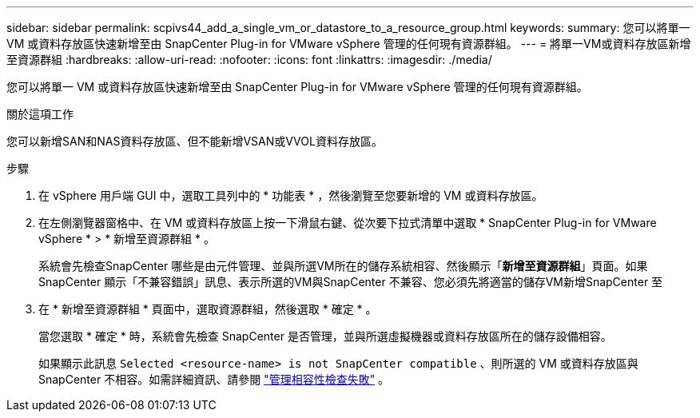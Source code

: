 ---
sidebar: sidebar 
permalink: scpivs44_add_a_single_vm_or_datastore_to_a_resource_group.html 
keywords:  
summary: 您可以將單一 VM 或資料存放區快速新增至由 SnapCenter Plug-in for VMware vSphere 管理的任何現有資源群組。 
---
= 將單一VM或資料存放區新增至資源群組
:hardbreaks:
:allow-uri-read: 
:nofooter: 
:icons: font
:linkattrs: 
:imagesdir: ./media/


[role="lead"]
您可以將單一 VM 或資料存放區快速新增至由 SnapCenter Plug-in for VMware vSphere 管理的任何現有資源群組。

.關於這項工作
您可以新增SAN和NAS資料存放區、但不能新增VSAN或VVOL資料存放區。

.步驟
. 在 vSphere 用戶端 GUI 中，選取工具列中的 * 功能表 * ，然後瀏覽至您要新增的 VM 或資料存放區。
. 在左側瀏覽器窗格中、在 VM 或資料存放區上按一下滑鼠右鍵、從次要下拉式清單中選取 * SnapCenter Plug-in for VMware vSphere * > * 新增至資源群組 * 。
+
系統會先檢查SnapCenter 哪些是由元件管理、並與所選VM所在的儲存系統相容、然後顯示「*新增至資源群組*」頁面。如果SnapCenter 顯示「不兼容錯誤」訊息、表示所選的VM與SnapCenter 不兼容、您必須先將適當的儲存VM新增SnapCenter 至

. 在 * 新增至資源群組 * 頁面中，選取資源群組，然後選取 * 確定 * 。
+
當您選取 * 確定 * 時，系統會先檢查 SnapCenter 是否管理，並與所選虛擬機器或資料存放區所在的儲存設備相容。

+
如果顯示此訊息 `Selected <resource-name> is not SnapCenter compatible` 、則所選的 VM 或資料存放區與 SnapCenter 不相容。如需詳細資訊、請參閱 link:scpivs44_create_resource_groups_for_vms_and_datastores.html#manage-compatibility-check-failures["管理相容性檢查失敗"] 。


